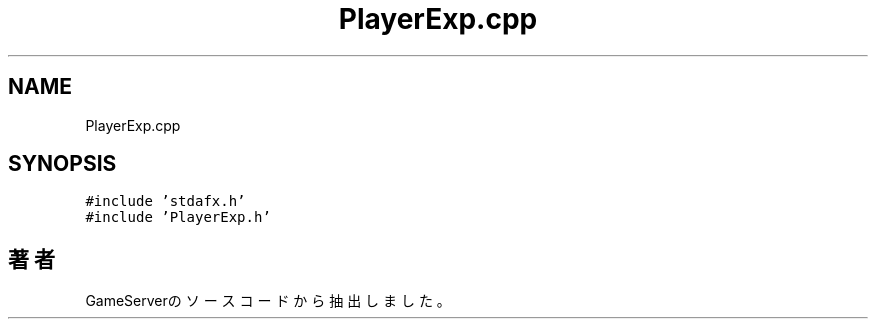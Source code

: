 .TH "PlayerExp.cpp" 3 "2018年12月21日(金)" "GameServer" \" -*- nroff -*-
.ad l
.nh
.SH NAME
PlayerExp.cpp
.SH SYNOPSIS
.br
.PP
\fC#include 'stdafx\&.h'\fP
.br
\fC#include 'PlayerExp\&.h'\fP
.br

.SH "著者"
.PP 
 GameServerのソースコードから抽出しました。

